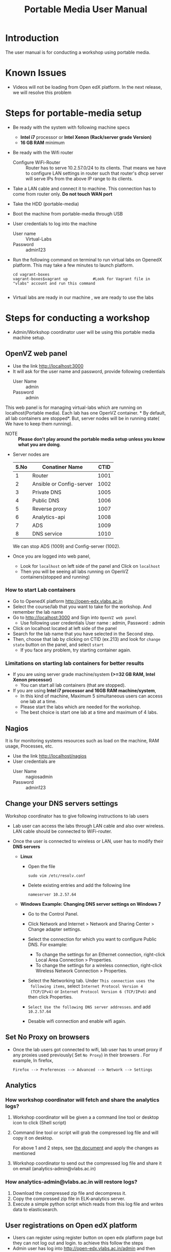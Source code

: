 #+Title: Portable Media User Manual
* Introduction
  The user manual is for conducting a workshop using portable media.
* Known Issues
  - Videos will not be loading from Open edX platform.
    In the next release, we will resolve this problem
* Steps for portable-media setup
  - Be ready with the system with following machine specs
    + *Intel i7* processor or *Intel Xenon (Rack/server grade Version)*
    + *16 GB RAM* minimum 
  - Be ready with the Wifi router
    + Configure WiFi-Router ::  Router has to serve 10.2.57.0/24 to
         its clients. That means we have to configure LAN settings in
         router such that router's dhcp server will serve IPs from the
         above IP range to its clients.
  - Take a LAN cable and connect it to machine. This connection has to
    come from router only. *Do not touch WAN port*
  - Take the HDD (portable-media)
  - Boot the machine from portable-media through USB
  - User credentials to log into the machine
    + User name :: Virtual-Labs
    + Password :: admin123
  - Run the following command on terminal to run virtual labs on
    OpenedX platform. This may take a few minutes to launch platform.
    #+BEGIN_EXAMPLE
    cd vagrant-boxes
    vagrant-boxes$vagrant up           #Look for Vagrant file in "vlabs" account and run this command
    
    #+END_EXAMPLE
  - Virtual labs are ready in our machine , we are ready to use the
    labs

* Steps for conducting a workshop
  - Admin/Workshop coordinator user will be using this portable media machine setup.
** OpenVZ web panel
   - Use the link http://localhost:3000
   - It will ask for the user name and password, provide following
     credentials
     + User Name :: admin
     + Password :: admin

   This web panel is for managing virtual-labs which are running on
   localhost(Portable media). Each lab has one OpenVZ container. * By
   default, all lab containers are stopped*. But, server nodes will be
   in running state( We have to keep them running). 

   - NOTE :: *Please don't play around the portable media setup unless
             you know what you are doing*. 
   - Server nodes are 
     |------+--------------------------+------|
     | S.No | Conatiner Name           | CTID |
     |------+--------------------------+------|
     |    1 | Router                   | 1001 |
     |------+--------------------------+------|
     |    2 | Ansible or Config-server | 1002 |
     |------+--------------------------+------|
     |    3 | Private DNS              | 1005 |
     |------+--------------------------+------|
     |    4 | Public DNS               | 1006 |
     |------+--------------------------+------|
     |    5 | Reverse proxy            | 1007 |
     |------+--------------------------+------|
     |    6 | Analytics-api            | 1008 |
     |------+--------------------------+------|
     |    7 | ADS                      | 1009 |
     |------+--------------------------+------|
     |    8 | DNS service              | 1010 |
     |------+--------------------------+------|
     We can stop ADS (1009) and Config-server (1002).

   - Once you are logged into web panel,
     + Look for =localhost= on left side of the panel and Click on
       =localhost=
     + Then you will be seeing all labs running on OpenVZ
       containers(stopped and running)
*** How to start Lab containers
    - Go to OpenedX platform http://open-edx.vlabs.ac.in
    - Select the course/lab that you want to take for the
      workshop. And remember the lab name
    - Go to http://localhost:3000 and Sign into =OpenVZ web panel= 
      + Use following user credentials
        User name : admin,    Password : admin
    - Click on localhost located at left side of the panel
    - Search for the lab name that you have selected in the Second
      step.
    - Then, choose that lab by clicking on CTID (ex.213) and look for
      =change state= button on the panel, and select =start=
      + If you face any problem, try starting container again.
*** Limitations on starting lab containers for better results
    + If you are using server grade machine/system *(>=32 GB RAM,
      Intel Xenon processor)*
      - You can start all lab containers (that are stopped).
    + If you are using *Intel i7 processor and 16GB RAM
      machine/system*, 
      - In this kind of machine, Maximum 5 simultaneous users can
        access one lab at a time.
      - Please start the labs which are needed for the workshop.
      - The best choice is start one lab at a time and maximum of 4
        labs.
       
** Nagios 
   It is for monitoring systems resources such as load on the machine,
   RAM usage, Processes, etc.
   - Use the link http://localhost/nagios
   - User credentials are
     + User Name :: nagiosadmin
     + Password :: admin123

** Change your DNS servers settings
   Workshop coordinator has to give following instructions to lab users
   - Lab user can access the labs through LAN cable and also over
     wireless. LAN cable should be connected to WiFi-router.
   - Once the user is connected to wireless or LAN, user has to modify
     their *DNS servers* 

     + *Linux*  
       - Open the file
         #+BEGIN_EXAMPLE
	 sudo vim /etc/resolv.conf
         #+END_EXAMPLE
       - Delete existing entries and add the following line
         #+BEGIN_EXAMPLE
         nameserver 10.2.57.64
         #+END_EXAMPLE
     + *Windows*
        *Example: Changing DNS server settings on Windows 7*

        - Go to the Control Panel.
        - Click Network and Internet > Network and Sharing Center >
          Change adapter settings.

        - Select the connection for which you want to configure Public
          DNS. For example:
          + To change the settings for an Ethernet connection,
            right-click Local Area Connection > Properties.
          + To change the settings for a wireless connection,
            right-click Wireless Network Connection > Properties.
    
        - Select the Networking tab. Under =This connection uses the
          following items=, select =Internet Protocol Version 4
          (TCP/IPv4)= or =Internet Protocol Version 6 (TCP/IPv6)= and
          then click Properties.
        - =Select Use the following DNS server addresses=. and add =10.2.57.64=
        - Desable wifi connection and enable wifi again.
       
** Set No Proxy on browsers
   - Once the lab users got connected to wifi, lab user has to unset
     proxy if any proxies used previously( Set =No Proxy=) in their
     browsers . For example, In firefox, 
     #+BEGIN_EXAMPLE
     Firefox --> Preferences --> Advanced --> Network --> Settings 
     #+END_EXAMPLE
** Analytics 
*** How workshop coordinator will fetch and share the analytics logs?
    1. Workshop coordinator will be given a a command line tool or
       desktop icon to click (Shell script)
    2. Command line tool or script will grab the compressed log file
       and will copy it on desktop.
       
       For above 1 and 2 steps, see [[./analytics-from-portable-media.org][the document]] and apply the changes
       as mentioned
       
    3. Workshop coordinator to send out the compressed log file and
       share it on email (analytics-admin@vlabs.ac.in)
*** How analytics-admin@vlabs.ac.in will restore logs?
    1. Download the compressed zip file and decompress it.
    2. Copy the compressed zip file in ELK-analytics server.
    3. Execute a simple python script which reads from this log file
       and writes data to elasticsearch.
** User registrations on Open edX platform
   - Users can register using register button on open edx platform page
     but they can not log out and login. to achieve this follow the
     steps
   - Admin user has log  into http://open-edx.vlabs.ac.in/admin and
     then active the registered users.
     + User credentials are 
       - User name :: admin-vlabs
       - Password :: admin123
       - Email :: admin@vlabs.ac.in    
   - After logged in, go to =Authentication and Authorization= section
     + Select =Users= 
     + Click on =user name=
     + Click on =Activate=
     + Click on =Save= button at the bottom.
   - That's it, registered users can login and explore the courses

* Installing Same Portable-Media in different machines?
  If you want to install same Portable-Media in diferent machine,
  - Perform the follwoing step.
  #+BEGIN_EXAMPLE
  su -
  passwd is : admin123
  vim /etc/udev/rules.d/70-persistent-net.rules
  #+END_EXAMPLE
  - And delete the lines that says about network interfaces, wlan0,
    eth0,eth1, etc.
  - Shutdown your machine.
  - Take out the portable-media
  - Install portable-media into new machine through USB.
  - Now, you can boot your machine from USB media (i.e, Portable-Media
    (HDD))
* Support 
  - For any help, please contact =engg@vlabs.ac.in=
  - You can create issues on GitHub 

